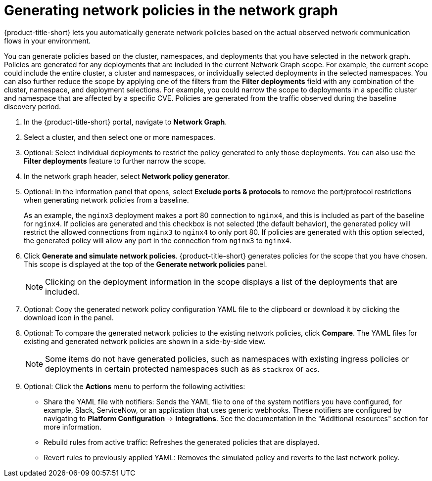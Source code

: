 // Module included in the following assemblies:
//
// * operating/manage-network-policies.adoc
:_content-type: PROCEDURE
[id="generate-network-policies-ng20_{context}"]
= Generating network policies in the network graph

[role="_abstract"]
{product-title-short} lets you automatically generate network policies based on the actual observed network communication flows in your environment.

You can generate policies based on the cluster, namespaces, and deployments that you have selected in the network graph. Policies are generated for any deployments that are included in the current Network Graph scope. For example, the current scope could include the entire cluster, a cluster and namespaces, or individually selected deployments in the selected namespaces. You can also further reduce the scope by applying one of the filters from the *Filter deployments* field with any combination of the cluster, namespace, and deployment selections. For example, you could narrow the scope to deployments in a specific cluster and namespace that are affected by a specific CVE. Policies are generated from the traffic observed during the baseline discovery period.

. In the {product-title-short} portal, navigate to *Network Graph*.
. Select a cluster, and then select one or more namespaces.
. Optional: Select individual deployments to restrict the policy generated to only those deployments. You can also use the *Filter deployments* feature to further narrow the scope.
. In the network graph header, select *Network policy generator*.
. Optional: In the information panel that opens, select *Exclude ports & protocols* to remove the port/protocol restrictions when generating network policies from a baseline.
+
As an example, the `nginx3` deployment makes a port 80 connection to `nginx4`, and this is included as part of the baseline for `nginx4`. If policies are generated and this checkbox is not selected (the default behavior), the generated policy will restrict the allowed connections from `nginx3` to `nginx4` to only port 80. If policies are generated with this option selected, the generated policy will allow any port in the connection from `nginx3` to `nginx4`.
. Click *Generate and simulate network policies*. {product-title-short} generates policies for the scope that you have chosen. This scope is displayed at the top of the *Generate network policies* panel.
+
[NOTE]
====
Clicking on the deployment information in the scope displays a list of the deployments that are included.
====
. Optional: Copy the generated network policy configuration YAML file to the clipboard or download it by clicking the download icon in the panel.
. Optional: To compare the generated network policies to the existing network policies, click *Compare*. The YAML files for existing and generated network policies are shown in a side-by-side view.
+
[NOTE]
====
Some items do not have generated policies, such as namespaces with existing ingress policies or deployments in certain protected namespaces such as as `stackrox` or `acs`.
====
. Optional: Click the *Actions* menu to perform the following activities:
* Share the YAML file with notifiers: Sends the YAML file to one of the system notifiers you have configured, for example, Slack, ServiceNow, or an application that uses generic webhooks. These notifiers are configured by navigating to *Platform Configuration* -> *Integrations*. See the documentation in the "Additional resources" section for more information.
* Rebuild rules from active traffic: Refreshes the generated policies that are displayed.
* Revert rules to previously applied YAML: Removes the simulated policy and reverts to the last network policy.